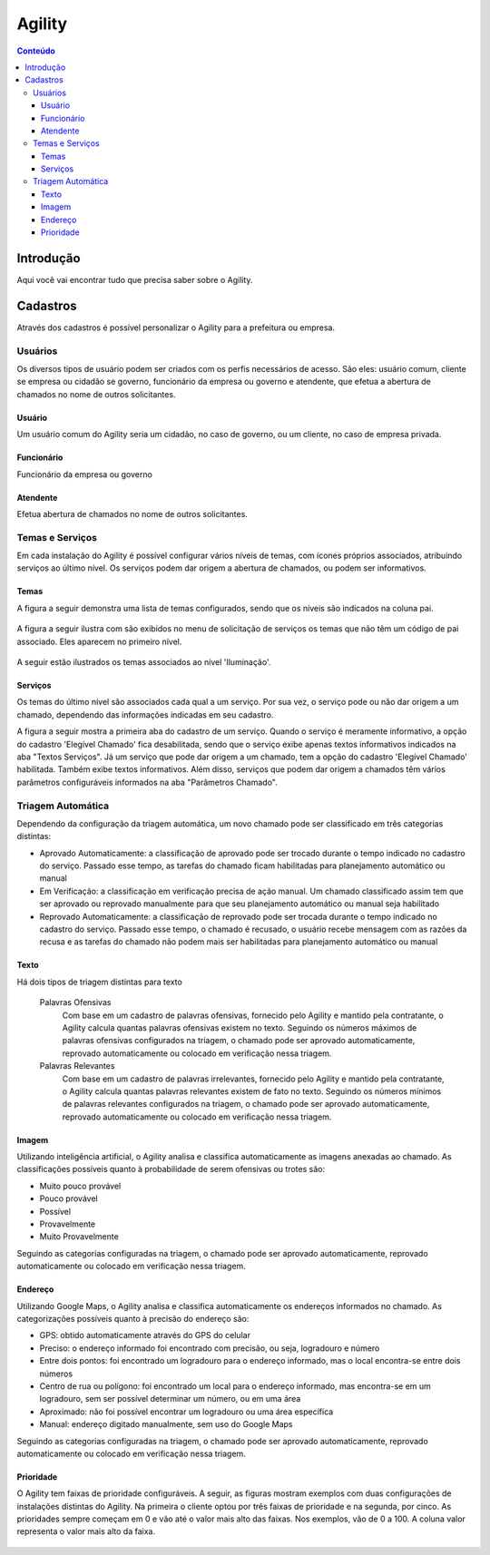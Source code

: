.. This is a comment. Note how any initial comments are moved by
   transforms to after the document title, subtitle, and docinfo.

.. agility.rst from: https://github.com/deborabeatriz/AgilityManual/  Solicitante,Operador,Gestor 

.. |EXAMPLE| image:: static/yi_jing_01_chien.jpg
   :width: 1em

******* 
Agility
******* 

.. contents:: Conteúdo

Introdução
==========

Aqui você vai encontrar tudo que precisa saber sobre o Agility.

       
Cadastros
=========

Através dos cadastros é possível personalizar o Agility para a prefeitura ou empresa.

Usuários
-------- 

Os diversos tipos de usuário podem ser criados com os perfis necessários de acesso. São eles: usuário comum, cliente se empresa ou cidadão se governo, funcionário da empresa ou governo e atendente, que efetua a abertura de chamados no nome de outros solicitantes.

Usuário
^^^^^^^ 

Um usuário comum do Agility seria um cidadão, no caso de governo, ou um cliente, no caso de empresa privada.


Funcionário
^^^^^^^^^^^

Funcionário da empresa ou governo

Atendente
^^^^^^^^^

Efetua abertura de chamados no nome de outros solicitantes.



Temas e Serviços
----------------

Em cada instalação do Agility é possível configurar vários níveis de temas, com ícones próprios associados, atribuindo serviços ao último nível. Os serviços podem dar origem a abertura de chamados, ou podem ser informativos.


Temas
^^^^^^

A figura a seguir demonstra uma lista de temas configurados, sendo que os níveis são indicados na coluna pai. 

.. figure:: tema_conf.png
   :scale: 35 %
   :alt: tela de configuração de temas

A figura a seguir ilustra com são exibidos no menu de solicitação de serviços os temas que não têm um código de pai associado. Eles aparecem no primeiro nível.

.. figure:: tema.png
   :scale: 35 %
   :alt: resultado da configuração primeiro nível

A seguir estão ilustrados os temas associados ao nível 'Iluminação'.  

.. figure:: tema2.png
   :scale: 35 %
   :alt: resultado da configuração para 'iluminação'

Serviços
^^^^^^^^

Os temas do último nível são associados cada qual a um serviço. Por sua vez, o serviço pode ou não dar origem a um chamado, dependendo das informações indicadas em seu cadastro. 

A figura a seguir mostra a primeira aba do cadastro de um serviço. Quando o serviço é meramente informativo, a opção do cadastro 'Elegível Chamado' fica desabilitada, sendo que o serviço exibe apenas textos informativos indicados na aba "Textos Serviços". Já um serviço que pode dar origem a um chamado, tem a opção do cadastro 'Elegível Chamado' habilitada. Também exibe textos informativos. Além disso, serviços que podem dar origem a chamados têm vários parâmetros configuráveis informados na aba "Parâmetros Chamado".

.. figure:: servico_conf.png
   :scale: 45 %
   :alt: cadastro de serviço

   
.. figure:: servico_conf2.png
   :scale: 45 %
   :alt: parâmetros do chamado


.. figure:: servico_conf3.png
   :scale: 45 %
   :alt: texto
 


Triagem Automática
------------------

Dependendo da configuração da triagem automática, um novo chamado pode ser classificado em três categorias distintas: 

* Aprovado Automaticamente: a classificação de aprovado pode ser trocado durante o tempo indicado no cadastro do serviço. Passado esse tempo, as tarefas do chamado ficam habilitadas para planejamento automático ou manual

* Em Verificação: a classificação em verificação precisa de ação manual. Um chamado classificado assim tem que ser aprovado ou reprovado manualmente para que seu planejamento automático ou manual seja habilitado

* Reprovado Automaticamente: a classificação de reprovado pode ser trocada durante o tempo indicado no cadastro do serviço. Passado esse tempo, o chamado é recusado, o usuário recebe mensagem com as razões da recusa e as tarefas do chamado não podem mais ser habilitadas para planejamento automático ou manual



Texto
^^^^^

Há dois tipos de triagem distintas para texto

  Palavras Ofensivas
     Com base em um cadastro de palavras ofensivas, fornecido pelo Agility e mantido pela contratante, o Agility calcula quantas palavras ofensivas existem no texto. Seguindo os números máximos de palavras ofensivas configurados na triagem, o chamado pode ser aprovado automaticamente, reprovado automaticamente ou colocado em verificação nessa triagem.   
  Palavras Relevantes
     Com base em um cadastro de palavras irrelevantes, fornecido pelo Agility e mantido pela contratante, o Agility calcula quantas palavras relevantes existem de fato no texto. Seguindo os números mínimos de palavras relevantes configurados na triagem, o chamado pode ser aprovado automaticamente, reprovado automaticamente ou colocado em verificação nessa triagem.   


Imagem
^^^^^^

Utilizando inteligência artificial, o Agility analisa e classifica automaticamente as imagens anexadas ao chamado. As classificações possíveis quanto à probabilidade de serem ofensivas ou trotes são:

* Muito pouco provável

* Pouco provável

* Possível

* Provavelmente

* Muito Provavelmente

Seguindo as categorias configuradas na triagem, o chamado pode ser aprovado automaticamente, reprovado automaticamente ou colocado em verificação nessa triagem.   



Endereço
^^^^^^^^


Utilizando Google Maps, o Agility analisa e classifica automaticamente os endereços informados no chamado. As categorizações possíveis quanto à precisão do endereço são:

* GPS: obtido automaticamente através do GPS do celular

* Preciso: o endereço informado foi encontrado com precisão, ou seja, logradouro e número

* Entre dois pontos: foi encontrado um logradouro para o endereço informado, mas o local encontra-se entre dois números 

* Centro de rua ou polígono: foi encontrado um local para o endereço informado, mas encontra-se em um logradouro, sem ser possível determinar um número, ou em uma área

* Aproximado: não foi possível encontrar um logradouro ou uma área específica

* Manual: endereço digitado manualmente, sem uso do Google Maps

Seguindo as categorias configuradas na triagem, o chamado pode ser aprovado automaticamente, reprovado automaticamente ou colocado em verificação nessa triagem.   




Prioridade
^^^^^^^^^^

O Agility tem faixas de prioridade configuráveis.  A seguir, as figuras mostram exemplos com duas configurações de instalações distintas do Agility. 
Na primeira o cliente optou por três faixas de prioridade e na segunda, por cinco. As prioridades sempre começam em 0 e vão até o valor mais alto das faixas. Nos exemplos, vão de 0 a 100. A coluna valor representa o valor mais alto da faixa.

.. figure:: prioridade.png
   :scale: 45 %
   :alt: cadastro de serviço

   
.. figure:: prioridade2.png
   :scale: 45 %
   :alt: parâmetros do chamado

  Por serviço
     Cada serviço pode ter uma pontuação de prioridade padrão atribuída em seu cadastro. Essa prioridade recebe adições de pontuação de outras configurações de prioridade, citadas a seguir, se estiverem ativas.
  Por chamados vinculados, ou seja, identificados automaticamente ou manualmente como duplicados
     Ainda no cadastro de serviço, uma pontuação de prioridade pode ser configurada para que seja somada a cada novo vínculo recebido pelo chamado principal, ou seja, a cada novo chamado duplicado associado a ele. 
	 
.. figure:: servico_conf_pri.png
   :scale: 45 %
   :alt: pontuação prioridade serviço
	 
	 
  Por hierarquia
	 As hierarquias cadastradas, opcionalmente, possuem um pontuação de prioridade a ser somada ao chamado. Isso influi na pontuação dependendo da hierarquia do funcionário que solicitar um chamado.

.. figure:: hierarquia.png
   :scale: 45 %
   :alt: hierarquias
